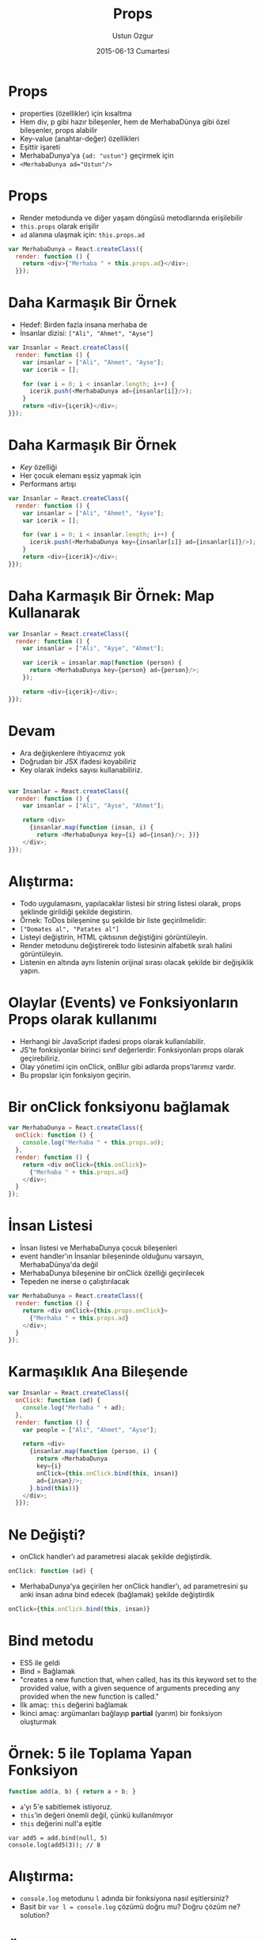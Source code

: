#+TITLE:   Props
#+AUTHOR:  Ustun Ozgur
#+EMAIL:   ustun@ustunozgur.com
#+DATE:    2015-06-13 Cumartesi
#+BEAMER-FRAME-LEVEL: 1
#+BEAMER_THEME: Rochester
#+OPTIONS: toc:nil outline:nil H:1

* Props
- properties (özellikler) için kısaltma
- Hem div, p gibi hazır bileşenler, hem de MerhabaDünya gibi özel bileşenler,
  props alabilir
- Key-value (anahtar-değer) özellikleri
- Eşittir işareti
- MerhabaDunya'ya ={ad: "ustun"}= geçirmek için
- ~<MerhabaDunya ad="Ustun"/>~

* Props
- Render metodunda ve diğer yaşam döngüsü metodlarında erişilebilir
- =this.props= olarak erişilir
- =ad= alanına ulaşmak için: =this.props.ad=
#+BEGIN_SRC javascript
var MerhabaDunya = React.createClass({
  render: function () {
    return <div>{"Merhaba " + this.props.ad}</div>;
  }});
#+END_SRC


* Daha Karmaşık Bir Örnek

- Hedef: Birden fazla insana merhaba de
- İnsanlar dizisi: =["Ali", "Ahmet", "Ayse"]=

#+BEGIN_SRC javascript
  var Insanlar = React.createClass({
    render: function () {
      var insanlar = ["Ali", "Ahmet", "Ayse"];
      var icerik = [];

      for (var i = 0; i < insanlar.length; i++) {
        icerik.push(<MerhabaDunya ad={insanlar[i]}/>);
      }
      return <div>{içerik}</div>;
  }});
#+END_SRC

* Daha Karmaşık Bir Örnek

- /Key/ özelliği
- Her çocuk elemanı eşsiz yapmak için
- Performans artışı

#+BEGIN_SRC javascript
  var Insanlar = React.createClass({
    render: function () {
      var insanlar = ["Ali", "Ahmet", "Ayse"];
      var icerik = [];

      for (var i = 0; i < insanlar.length; i++) {
        icerik.push(<MerhabaDunya key={insanlar[ı]} ad={insanlar[i]}/>);
      }
      return <div>{icerik}</div>;
  }});
#+END_SRC

* Daha Karmaşık Bir Örnek: Map Kullanarak

#+BEGIN_SRC javascript
  var Insanlar = React.createClass({
    render: function () {
      var insanlar = ["Ali", "Ayşe", "Ahmet"];

      var icerik = insanlar.map(function (person) {
        return <MerhabaDunya key={person} ad={person}/>;
      });

      return <div>{içerik}</div>;
  }});
#+END_SRC

* Devam
- Ara değişkenlere ihtiyacımız yok
- Doğrudan bir JSX ifadesi koyabiliriz
- Key olarak indeks sayısı kullanabiliriz.

#+BEGIN_SRC javascript

  var Insanlar = React.createClass({
    render: function () {
      var insanlar = ["Ali", "Ayse", "Ahmet"];

      return <div>
        {insanlar.map(function (insan, i) {
          return <MerhabaDunya key={i} ad={insan}/>; })}
      </div>;
  }});
#+END_SRC

* Alıştırma:

- Todo uygulamasını, yapılacaklar listesi bir string listesi olarak, props
  şeklinde girildiği şekilde degistirin.
- Örnek: ToDos bileşenine şu şekilde bir liste geçirilmelidir:
- =["Domates al", "Patates al"]=
- Listeyi değiştirin, HTML çıktısının değiştiğini görüntüleyin.
- Render metodunu değiştirerek todo listesinin alfabetik sıralı halini görüntüleyin.
- Listenin en altında aynı listenin orijinal sırası olacak şekilde bir
  değişiklik yapın.


* Olaylar (Events) ve Fonksiyonların Props olarak kullanımı

- Herhangi bir JavaScript ifadesi props olarak kullanılabilir.
- JS'te fonksiyonlar birinci sınıf değerlerdir: Fonksiyonları props olarak
  geçirebiliriz.
- Olay yönetimi için onClick, onBlur gibi adlarda props'larımız vardır.
- Bu propslar için fonksiyon geçirin.

* Bir onClick fonksiyonu bağlamak

#+BEGIN_SRC javascript
  var MerhabaDunya = React.createClass({
    onClick: function () {
      console.log("Merhaba " + this.props.ad);
    },
    render: function () {
      return <div onClick={this.onClick}>
        {"Merhaba " + this.props.ad}
      </div>;
    }
  });
#+END_SRC

* İnsan Listesi

- İnsan listesi ve MerhabaDunya çocuk bileşenleri
- event handler'ın İnsanlar bileşeninde olduğunu varsayın, MerhabaDünya'da değil
- MerhabaDunya bileşenine bir onClick özelliği geçirilecek
- Tepeden ne inerse o çalıştırılacak

#+BEGIN_SRC javascript
  var MerhabaDunya = React.createClass({
    render: function () {
      return <div onClick={this.props.onClick}>
        {"Merhaba " + this.props.ad}
      </div>;
    }
  });

#+END_SRC

* Karmaşıklık Ana Bileşende

#+BEGIN_SRC javascript
  var Insanlar = React.createClass({
    onClick: function (ad) {
      console.log("Merhaba " + ad);
    },
    render: function () {
      var people = ["Ali", "Ahmet", "Ayse"];

      return <div>
        {insanlar.map(function (person, i) {
          return <MerhabaDunya
          key={i}
          onClick={this.onClick.bind(this, insan)}
          ad={insan}/>;
        }.bind(this))}
      </div>;
    }});
#+END_SRC

* Ne Değişti?
- onClick handler'ı ad parametresi alacak şekilde değiştirdik.
#+BEGIN_SRC javascript
    onClick: function (ad) {
#+END_SRC

- MerhabaDunya'ya geçirilen her onClick handler'ı, ad parametresini şu anki
  insan adına bind edecek (bağlamak) şekilde değiştirdik
#+BEGIN_SRC javascript
onClick={this.onClick.bind(this, insan)}
#+END_SRC

* Bind metodu

- ES5 ile geldi
- Bind = Bağlamak
- "creates a new function that, when called, has its this keyword set to the
  provided value, with a given sequence of arguments preceding any provided
  when the new function is called."
- İlk amaç: =this= değerini bağlamak
- İkinci amaç: argümanları bağlayıp *partial* (yarım) bir fonksiyon oluşturmak

* Örnek: 5 ile Toplama Yapan Fonksiyon
#+BEGIN_SRC javascript
function add(a, b) { return a + b; }
#+END_SRC

- =a='yı 5'e sabitlemek istiyoruz.
- =this='in değeri önemli değil, çünkü kullanılmıyor
- =this= değerini null'a eşitle

#+BEGIN_SRC
var add5 = add.bind(null, 5)
console.log(add5(3)); // 8
#+END_SRC


* Alıştırma:

- =console.log= metodunu =l= adında bir fonksiyona nasıl eşitlersiniz?
- Basit bir ~var l = console.log~ çözümü doğru mu? Doğru çözüm ne?
  solution?

* Önceki örneğe tekrar bakış

#+BEGIN_SRC javascript
  var Insanlar = React.createClass({
    onClick: function (ad) {
      console.log("Merhaba " + ad);
    },
    render: function () {
      var insanlar = ["Ali", "Ahmet", "Mehmet"];
      return <div>
        {insanlar.map(function (insan, i) {
          return <MerhabaDunya
          key={i}
          onClick={this.onClick.bind(this, insan)}
          ad={insan}/>;
        }.bind(this))}
      </div>;
    }});
#+END_SRC

- İkinci bind: this değerini bağlamak.
- İlk bind: this değerini ve diğer argümanı bağlamak.

* Daha Uzun Hali

#+BEGIN_SRC javascript
var Insanlar = React.createClass({
  onClick: function (ad) {
    console.log("Merhaba " + ad);
  },
  render: function () {
    var people = ["Ali", "Ahmet", "Mehmet"];

    return <div>
    {insanlar.map(function (insan, i) {
      var boundFunction = this.onClick.bind(this, insan);
      return <MerhabaDunya
      onClick={boundFunction}
       key={i}
      ad={insan}/>;
    }.bind(this))}
    </div>;
}});
#+END_SRC

* Diğer Alternatif

- Şu anki =this= değerini başka bir değişkende sakla, örneğin =that=

#+BEGIN_SRC javascript
  var Insanlar = React.createClass({
    onClick: function (ad) {
      console.log("Merhaba " + ad);
    },
    render: function () {
      var people = ["Ali", "Ayse", "Ahmet"];
      var that = this;
      return <div>
        {insanlar.map(function (insan, i) {
          return <MerhabaDunya
          key={i}
          onClick={that.onClick.bind(that, insan)}
          ad={insan}/>; })}
      </div>;
    }});
#+END_SRC


* _.partial kullanarak alternatif

#+BEGIN_SRC javascript
  var Insanlar = React.createClass({
    onClick: function (name) {
      console.log("Merhaba " + ad);
    },
    render: function () {
      var people = ["Ali", "Ayse", "Ahmet"];
      var that = this;
      return <div>
        {insanlar.map(function (ad) {
          return <MerhabaDunya
          onClick={_.partial(that.onClick, insan)}
          ad={insan}/>; })}
      </div>;
    }});
#+END_SRC

* getDefaultProps

- Render gibi bir bileşen metodu
- Varsayılan özellik değerleri


* Örnek: Varsayılan Selamlı MerhabaDunya Bileşeni

#+BEGIN_SRC javascript

  var MerhabaDunya = React.createClass({
    getDefaultProps: function () {
      return {selam: 'Merhaba'}
    },
    render: function () {
      return <div>
        {this.props.selam} {this.props.ad}
      </div>;
    }
  });

  var Insanlar = React.createClass({
    render: function () {
      return <div>
        <MerhabaDunya ad="Ali"/>
        <MerhabaDunya selam="Hello" ad="John"/>
        </div>}});
#+END_SRC

